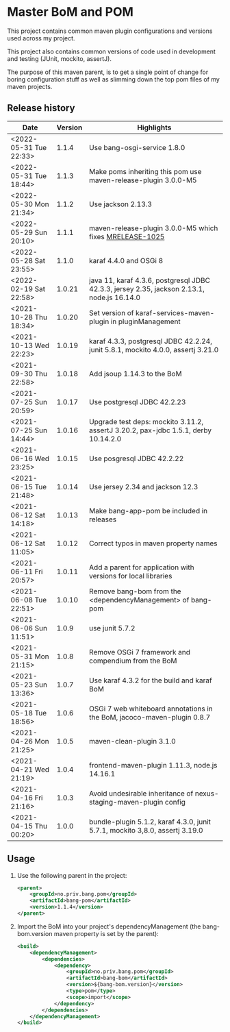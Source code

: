 * Master BoM and POM

[[https://maven-badges.herokuapp.com/maven-central/no.priv.bang.pom/bang-bompom][file:https://maven-badges.herokuapp.com/maven-central/no.priv.bang.pom/bang-bompom/badge.svg]]

This project contains common maven plugin configurations and versions used across my project.

This project also contains common versions of code used in development and testing (JUnit, mockito, assertJ).

The purpose of this maven parent, is to get a single point of change for boring configuration stuff as well as slimming down the top pom files of my maven projects.

** Release history

| Date                   | Version | Highlights                                                                                 |
|------------------------+---------+--------------------------------------------------------------------------------------------|
| <2022-05-31 Tue 22:33> |   1.1.4 | Use bang-osgi-service 1.8.0                                                                |
| <2022-05-31 Tue 18:44> |   1.1.3 | Make poms inheriting this pom use maven-release-plugin 3.0.0-M5                            |
| <2022-05-30 Mon 21:34> |   1.1.2 | Use jackson 2.13.3                                                                         |
| <2022-05-29 Sun 20:10> |   1.1.1 | maven-release-plugin 3.0.0-M5 which fixes [[https://issues.apache.org/jira/browse/MRELEASE-1025][MRELEASE-1025]]                                    |
| <2022-05-28 Sat 23:55> |   1.1.0 | karaf 4.4.0 and OSGi 8                                                                     |
| <2022-02-19 Sat 22:58> |  1.0.21 | java 11, karaf 4.3.6, postgresql JDBC 42.3.3, jersey 2.35, jackson 2.13.1, node.js 16.14.0 |
| <2021-10-28 Thu 18:34> |  1.0.20 | Set version of karaf-services-maven-plugin in pluginManagement                             |
| <2021-10-13 Wed 22:23> |  1.0.19 | karaf 4.3.3, postgresql JDBC 42.2.24, junit 5.8.1, mockito 4.0.0, assertj 3.21.0           |
| <2021-09-30 Thu 22:58> |  1.0.18 | Add jsoup 1.14.3 to the BoM                                                                |
| <2021-07-25 Sun 20:59> |  1.0.17 | Use postgresql JDBC 42.2.23                                                                |
| <2021-07-25 Sun 14:44> |  1.0.16 | Upgrade test deps: mockito 3.11.2, assertJ 3.20.2, pax-jdbc 1.5.1, derby 10.14.2.0         |
| <2021-06-16 Wed 23:25> |  1.0.15 | Use posgresql JDBC 42.2.22                                                                 |
| <2021-06-15 Tue 21:48> |  1.0.14 | Use jersey 2.34 and jackson 12.3                                                           |
| <2021-06-12 Sat 14:18> |  1.0.13 | Make bang-app-pom be included in releases                                                  |
| <2021-06-12 Sat 11:05> |  1.0.12 | Correct typos in maven property names                                                      |
| <2021-06-11 Fri 20:57> |  1.0.11 | Add a parent for application with versions for local libraries                             |
| <2021-06-08 Tue 22:51> |  1.0.10 | Remove bang-bom from the <dependencyManagement> of bang-pom                                |
| <2021-06-06 Sun 11:51> |   1.0.9 | use junit 5.7.2                                                                            |
| <2021-05-31 Mon 21:15> |   1.0.8 | Remove OSGi 7 framework and compendium from the BoM                                        |
| <2021-05-23 Sun 13:36> |   1.0.7 | Use karaf 4.3.2 for the build and karaf BoM                                                |
| <2021-05-18 Tue 18:56> |   1.0.6 | OSGi 7 web whiteboard annotations in the BoM, jacoco-maven-plugin 0.8.7                    |
| <2021-04-26 Mon 21:25> |   1.0.5 | maven-clean-plugin 3.1.0                                                                   |
| <2021-04-21 Wed 21:19> |   1.0.4 | frontend-maven-plugin 1.11.3, node.js 14.16.1                                              |
| <2021-04-16 Fri 21:16> |   1.0.3 | Avoid undesirable inheritance of nexus-staging-maven-plugin config                         |
| <2021-04-15 Thu 00:20> |   1.0.0 | bundle-plugin 5.1.2, karaf 4.3.0, junit 5.7.1, mockito 3,8.0, assertj 3.19.0               |
** Usage
 1. Use the following parent in the project:
    #+begin_src xml
      <parent>
          <groupId>no.priv.bang.pom</groupId>
          <artifactId>bang-pom</artifactId>
          <version>1.1.4</version>
      </parent>
    #+end_src
 2. Import the BoM into your project's dependencyManagement (the bang-bom.version maven property is set by the parent):
    #+begin_src xml
      <build>
          <dependencyManagement>
              <dependencies>
                  <dependency>
                      <groupId>no.priv.bang.pom</groupId>
                      <artifactId>bang-bom</artifactId>
                      <version>${bang-bom.version}</version>
                      <type>pom</type>
                      <scope>import</scope>
                  </dependency>
              </dependencies>
          </dependencyManagement>
      </build>
    #+end_src
